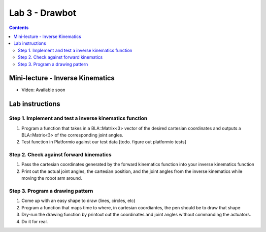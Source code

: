 Lab 3 - Drawbot
================

.. contents:: :depth: 2

Mini-lecture - Inverse Kinematics
----------------------------------

* Video: Available soon


Lab instructions
-------------------

Step 1. Implement and test a inverse kinematics function
^^^^^^^^^^^^^^^^^^^^^^^^^^^^^^^^^^^^^^^^^^^^^^^^^^^^^^^^^^
#. Program a function that takes in a BLA::Matrix<3> vector of the desired cartesian coordinates and outputs a BLA::Matrix<3> of the corresponding joint angles.
#. Test function in Platformio against our test data [todo. figure out platformio tests]

Step 2. Check against forward kinematics
^^^^^^^^^^^^^^^^^^^^^^^^^^^^^^^^^^^^^^^^^^^^
#. Pass the cartesian coordinates generated by the forward kinematics function into your inverse kinematics function
#. Print out the actual joint angles, the cartesian position, and the joint angles from the inverse kinematics while moving the robot arm around.

Step 3. Program a drawing pattern
^^^^^^^^^^^^^^^^^^^^^^^^^^^^^^^^^^^^^^^^^^^^
#. Come up with an easy shape to draw (lines, circles, etc)
#. Program a function that maps time to where, in cartesian coordiantes, the pen should be to draw that shape
#. Dry-run the drawing function by printout out the coordinates and joint angles without commanding the actuators.
#. Do it for real.
